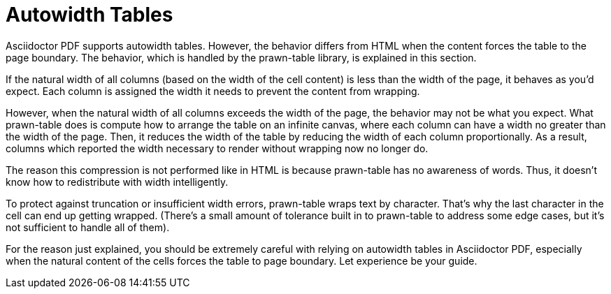 = Autowidth Tables

Asciidoctor PDF supports autowidth tables.
However, the behavior differs from HTML when the content forces the table to the page boundary.
The behavior, which is handled by the prawn-table library, is explained in this section.

If the natural width of all columns (based on the width of the cell content) is less than the width of the page, it behaves as you'd expect.
Each column is assigned the width it needs to prevent the content from wrapping.

However, when the natural width of all columns exceeds the width of the page, the behavior may not be what you expect.
What prawn-table does is compute how to arrange the table on an infinite canvas, where each column can have a width no greater than the width of the page.
Then, it reduces the width of the table by reducing the width of each column proportionally.
As a result, columns which reported the width necessary to render without wrapping now no longer do.

The reason this compression is not performed like in HTML is because prawn-table has no awareness of words.
Thus, it doesn't know how to redistribute with width intelligently.

To protect against truncation or insufficient width errors, prawn-table wraps text by character.
That's why the last character in the cell can end up getting wrapped.
(There's a small amount of tolerance built in to prawn-table to address some edge cases, but it's not sufficient to handle all of them).

For the reason just explained, you should be extremely careful with relying on autowidth tables in Asciidoctor PDF, especially when the natural content of the cells forces the table to page boundary.
Let experience be your guide.
